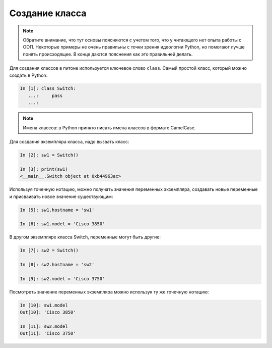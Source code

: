 .. meta::
   :http-equiv=Content-Type: text/html; charset=utf-8

Создание класса
---------------

.. note::

    Обратите внимание, что тут основы поясняются с учетом того, что у
    читающего нет опыта работы с ООП. Некоторые примеры не очень
    правильны с точки зрения идеологии Python, но помогают лучше понять
    происходящее. В конце даются пояснения как это правильней делать.

Для создания классов в питоне используется ключевое слово ``class``.
Самый простой класс, который можно создать в Python:

.. code:: python

    In [1]: class Switch:
       ...:     pass
       ...:

.. note::

    Имена классов: в Python принято писать имена классов в формате
    CamelCase.

Для создания экземпляра класса, надо вызвать класс:

.. code:: python

    In [2]: sw1 = Switch()

    In [3]: print(sw1)
    <__main__.Switch object at 0xb44963ac>

Используя точечную нотацию, можно получать значения переменных
экземпляра, создавать новые переменные и присваивать новое значение
существующим:

.. code:: python

    In [5]: sw1.hostname = 'sw1'

    In [6]: sw1.model = 'Cisco 3850'

В другом экземпляре класса Switch, переменные могут быть другие:

.. code:: python

    In [7]: sw2 = Switch()

    In [8]: sw2.hostname = 'sw2'

    In [9]: sw2.model = 'Cisco 3750'

Посмотреть значение переменных экземпляра можно используя ту же точечную
нотацию:

.. code:: python

    In [10]: sw1.model
    Out[10]: 'Cisco 3850'

    In [11]: sw2.model
    Out[11]: 'Cisco 3750'
